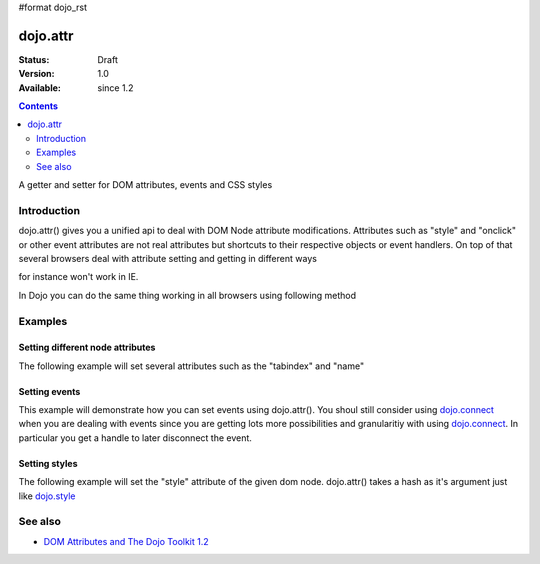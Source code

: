 #format dojo_rst

dojo.attr
===============

:Status: Draft
:Version: 1.0
:Available: since 1.2

.. contents::
   :depth: 2

A getter and setter for DOM attributes, events and CSS styles


============
Introduction
============

dojo.attr() gives you a unified api to deal with DOM Node attribute modifications. Attributes such as "style" and "onclick" or other event attributes are not real attributes but shortcuts to their respective objects or event handlers.
On top of that several browsers deal with attribute setting and getting in different ways

.. code-block :: javascript
 :linenos:

  node.setAttribute("style", "border:1px solid #ff0033;");

for instance won't work in IE. 

In Dojo you can do the same thing working in all browsers using following method


.. code-block :: javascript
 :linenos:

  dojo.attr(node, "style", {border:"1px solid #ff0033"});

========
Examples
========

Setting different node attributes
---------------------------------

The following example will set several attributes such as the "tabindex" and "name"

.. cv-compound::

  .. cv:: javascript

    <script type="text/javascript">
      function setAttributes(){
          dojo.attr('testNode', {
                    tabIndex: 1,
                    name: "nameAtt",
                    innerHTML: "New Content"
          });
      }
      
      function displayAttributes(){
          dojo.attr("console", "innerHTML", 
             "tabindex: "+dojo.attr("testNode", "tabindex")+"\n" +
             "name: "+dojo.attr("testNode", "name")+"\n" +
             "innerHTML: "+dojo.attr("testNode", "innerHTML")+"\n"
          );
      }
    </script>

  .. cv:: html

    <button dojoType="dijit.form.Button" id="buttonOne" onClick="setAttributes();">Set attributes</button>
    <button dojoType="dijit.form.Button" id="buttonTwo" onClick="displayAttributes();">Get attributes</button>
    <div id="testNode">Hi friends :)</div>
    <div id="console"></div>

Setting events
--------------

This example will demonstrate how you can set events using dojo.attr().  You shoul still consider using `dojo.connect <dojo/connect>`_ when you are dealing with events since you are getting lots more possibilities and granularitiy with using `dojo.connect <dojo/connect>`_.  In particular you get a handle to later disconnect the event.

.. cv-compound::

  .. cv:: javascript

    <script type="text/javascript">
      function setupHandlers(){
          dojo.attr("testNodeTwo", "onmouseover", function(evt){
            dojo.attr("consoleOne", "innerHTML", "The mouse is over");
          });
   
          dojo.attr("testNodeTwo", "onclick", function(evt){
            dojo.attr("consoleOne", "innerHTML", "The mouse was clicked");
          });
      }
    </script>

  .. cv:: html

    <button dojoType="dijit.form.Button" id="buttonThree" onClick="setupHandlers();">Setup handlers</button>
    <div id="testNodeTwo">Hi, try the events! Click me or hover me.</div>
    <div id="consoleOne"></div>

Setting styles
--------------

The following example will set the "style" attribute of the given dom node. dojo.attr() takes a hash as it's argument just like `dojo.style <dojo/style>`_

.. cv-compound::

  .. cv:: javascript

    <script type="text/javascript">
      function changeStyle(){
          dojo.attr("testNodeThree", "style", {padding: "5px", border: "1px solid #ccc", background: "#eee"});
      }
    </script>

  .. cv:: html

    <button dojoType="dijit.form.Button" id="buttonFour" onClick="changeStyle();">Change style</button>
    <div id="testNodeThree">Hi, change my style</div>

========
See also
========

* `DOM Attributes and The Dojo Toolkit 1.2 <http://www.sitepen.com/blog/2008/10/23/dom-attributes-and-the-dojo-toolkit-12/>`_
